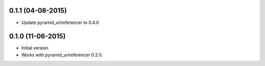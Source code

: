 0.1.1 (04-08-2015)
------------------

- Update pyramid_urireferencer to 0.4.0

0.1.0 (11-06-2015)
------------------

- Initial version
- Works with pyramid_urireferencer 0.2.0.
